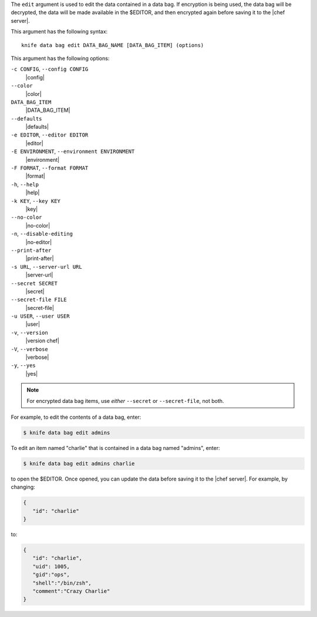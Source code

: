.. The contents of this file are included in multiple topics.
.. This file describes a command or a sub-command for Knife.
.. This file should not be changed in a way that hinders its ability to appear in multiple documentation sets.


The ``edit`` argument is used to edit the data contained in a data bag. If encryption is being used, the data bag will be decrypted, the data will be made available in the $EDITOR, and then encrypted again before saving it to the |chef server|.

This argument has the following syntax::

   knife data bag edit DATA_BAG_NAME [DATA_BAG_ITEM] (options)

This argument has the following options:

``-c CONFIG``, ``--config CONFIG``
   |config|

``--color``
   |color|

``DATA_BAG_ITEM``
   |DATA_BAG_ITEM|

``--defaults``
   |defaults|

``-e EDITOR``, ``--editor EDITOR``
   |editor|

``-E ENVIRONMENT``, ``--environment ENVIRONMENT``
   |environment|

``-F FORMAT``, ``--format FORMAT``
   |format|

``-h``, ``--help``
   |help|

``-k KEY``, ``--key KEY``
   |key|

``--no-color``
   |no-color|

``-n``, ``--disable-editing``
   |no-editor|

``--print-after``
   |print-after|

``-s URL``, ``--server-url URL``
   |server-url|

``--secret SECRET``
   |secret|

``--secret-file FILE``
   |secret-file|

``-u USER``, ``--user USER``
   |user|

``-v``, ``--version``
   |version chef|

``-V``, ``--verbose``
   |verbose|

``-y``, ``--yes``
   |yes|

.. note::  For encrypted data bag items, use *either* ``--secret`` or ``--secret-file``, not both.

For example, to edit the contents of a data bag, enter:

.. code-block:: bash

   $ knife data bag edit admins

To edit an item named "charlie" that is contained in a data bag named "admins", enter:

.. code-block:: bash

   $ knife data bag edit admins charlie

to open the $EDITOR. Once opened, you can update the data before saving it to the |chef server|. For example, by changing:

.. code-block:: bash

   {
      "id": "charlie"
   }

to:

.. code-block:: javascript

   {
      "id": "charlie",
      "uid": 1005,
      "gid":"ops",
      "shell":"/bin/zsh",
      "comment":"Crazy Charlie"
   }

